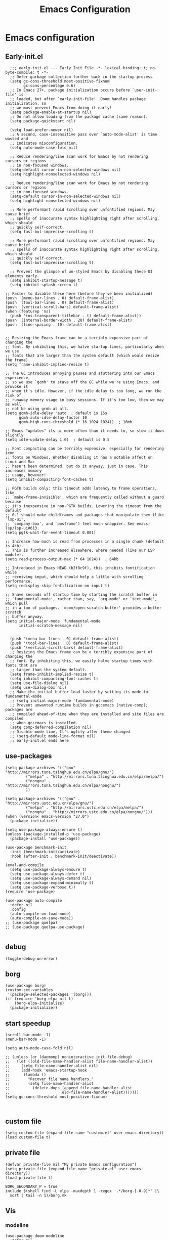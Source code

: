 #+title: Emacs Configuration
#+auto_tangle: t
#+property: header-args:elisp :noweb yes :results silent :mkdirp yes :tangle "~/.emacs.d/init.el"  :exports code

* Emacs configuration
** Early-init.el
#+begin_src elisp :tangle ~/.emacs.d/early-init.el
  ;;; early-init.el --- Early Init File -*- lexical-binding: t; no-byte-compile: t -*-
  ;; Defer garbage collection further back in the startup process
  (setq gc-cons-threshold most-positive-fixnum
        gc-cons-percentage 0.6)
  ;; In Emacs 27+, package initialization occurs before `user-init-file' is
  ;; loaded, but after `early-init-file'. Doom handles package initialization, so
  ;; we must prevent Emacs from doing it early!
  (setq package-enable-at-startup nil)
  ;; Do not allow loading from the package cache (same reason).
  (setq package-quickstart nil)

  (setq load-prefer-newer nil)
  ;; A second, case-insensitive pass over `auto-mode-alist' is time wasted and
  ;; indicates misconfiguration.
  (setq auto-mode-case-fold nil)

  ;; Reduce rendering/line scan work for Emacs by not rendering cursors or regions
  ;; in non-focused windows.
  (setq-default cursor-in-non-selected-windows nil)
  (setq highlight-nonselected-windows nil)

  ;; Reduce rendering/line scan work for Emacs by not rendering cursors or regions
  ;; in non-focused windows.
  (setq-default cursor-in-non-selected-windows nil)
  (setq highlight-nonselected-windows nil)

  ;; More performant rapid scrolling over unfontified regions. May cause brief
  ;; spells of inaccurate syntax highlighting right after scrolling, which should
  ;; quickly self-correct.
  (setq fast-but-imprecise-scrolling t)

  ;; More performant rapid scrolling over unfontified regions. May cause brief
  ;; spells of inaccurate syntax highlighting right after scrolling, which should
  ;; quickly self-correct.
  (setq fast-but-imprecise-scrolling t)

  ;; Prevent the glimpse of un-styled Emacs by disabling these UI elements early.
  (setq inhibit-startup-message t)
  (setq inhibit-splash-screen t)

;; Faster to disable these here (before they've been initialized)
(push '(menu-bar-lines . 0) default-frame-alist)
(push '(tool-bar-lines . 0) default-frame-alist)
(push '(vertical-scroll-bars) default-frame-alist)
(when (featurep 'ns)
  (push '(ns-transparent-titlebar . t) default-frame-alist))
(push '(internal-border-width . 20) default-frame-alist)
(push '(line-spacing . 10) default-frame-alist)


;; Resizing the Emacs frame can be a terribly expensive part of changing the
;; font. By inhibiting this, we halve startup times, particularly when we use
;; fonts that are larger than the system default (which would resize the frame).
(setq frame-inhibit-implied-resize t)

;; The GC introduces annoying pauses and stuttering into our Emacs experience,
;; so we use `gcmh' to stave off the GC while we're using Emacs, and provoke it
;; when it's idle. However, if the idle delay is too long, we run the risk of
;; runaway memory usage in busy sessions. If it's too low, then we may as well
;; not be using gcmh at all.
(setq gcmh-idle-delay 'auto  ; default is 15s
      gcmh-auto-idle-delay-factor 10
      gcmh-high-cons-threshold (* 16 1024 1024))  ; 16mb

;; Emacs "updates" its ui more often than it needs to, so slow it down slightly
(setq idle-update-delay 1.0)  ; default is 0.5

;; Font compacting can be terribly expensive, especially for rendering icon
;; fonts on Windows. Whether disabling it has a notable affect on Linux and Mac
;; hasn't been determined, but do it anyway, just in case. This increases memory
;; usage, however!
(setq inhibit-compacting-font-caches t)

;; PGTK builds only: this timeout adds latency to frame operations, like
;; `make-frame-invisible', which are frequently called without a guard because
;; it's inexpensive in non-PGTK builds. Lowering the timeout from the default
;; 0.1 should make childframes and packages that manipulate them (like `lsp-ui',
;; `company-box', and `posframe') feel much snappier. See emacs-lsp/lsp-ui#613.
(setq pgtk-wait-for-event-timeout 0.001)

;; Increase how much is read from processes in a single chunk (default is 4kb).
;; This is further increased elsewhere, where needed (like our LSP module).
(setq read-process-output-max (* 64 1024))  ; 64kb

;; Introduced in Emacs HEAD (b2f8c9f), this inhibits fontification while
;; receiving input, which should help a little with scrolling performance.
(setq redisplay-skip-fontification-on-input t)

;; Shave seconds off startup time by starting the scratch buffer in
;; `fundamental-mode', rather than, say, `org-mode' or `text-mode', which pull
;; in a ton of packages. `doom/open-scratch-buffer' provides a better scratch
;; buffer anyway.
(setq initial-major-mode 'fundamental-mode
      initial-scratch-message nil)


  (push '(menu-bar-lines . 0) default-frame-alist)
  (push '(tool-bar-lines . 0) default-frame-alist)
  (push '(vertical-scroll-bars) default-frame-alist)
  ;; Resizing the Emacs frame can be a terribly expensive part of changing the
  ;; font. By inhibiting this, we easily halve startup times with fonts that are
  ;; larger than the system default.
  (setq frame-inhibit-implied-resize t)
  (setq inhibit-compacting-font-caches t)
  (setq use-file-dialog nil)
  (setq use-dialog-box nil)
  ;; Make the initial buffer load faster by setting its mode to fundamental-mode
  ;; (setq initial-major-mode 'fundamental-mode)
  ;; Prevent unwanted runtime builds in gccemacs (native-comp); packages are
  ;; compiled ahead-of-time when they are installed and site files are compiled
  ;; when gccemacs is installed.
  (setq comp-deferred-compilation nil)
  ;; Disable mode-line, It's uglily after theme changed
  ;; (setq-default mode-line-format nil)
  ;; early-init.el ends here
#+end_src

** use-packages
#+begin_src elisp 
    (setq package-archives '(("gnu"   . "http://mirrors.tuna.tsinghua.edu.cn/elpa/gnu/")
             ("melpa" . "http://mirrors.tuna.tsinghua.edu.cn/elpa/melpa/")
             ("nongnu" . "http://mirrors.tuna.tsinghua.edu.cn/elpa/nongnu/")
             ))

    (setq package-archives '(("gnu" . "http://mirrors.ustc.edu.cn/elpa/gnu/")
             ("melpa" . "http://mirrors.ustc.edu.cn/elpa/melpa/")
             ("nongnu" . "http://mirrors.ustc.edu.cn/elpa/nongnu/")))
    (when (version< emacs-version "27.0")
      (package-initialize))

    (setq use-package-always-ensure t)
    (unless (package-installed-p 'use-package)
      (package-install 'use-package))

    (use-package benchmark-init 
      :init (benchmark-init/activate) 
      :hook (after-init . benchmark-init/deactivate))

    (eval-and-compile 
      (setq use-package-always-ensure t)
      (setq use-package-always-defer t)
      (setq use-package-always-demand nil) 
      (setq use-package-expand-minimally t) 
      (setq use-package-verbose t))
    (require 'use-package)

    (use-package auto-compile
      :defer nil
      :config
      (auto-compile-on-load-mode)
      (auto-compile-on-save-mode))
    ;; (use-package quelpa)
    ;; (use-package quelpa-use-package)

#+end_src

** debug
#+begin_src elisp :tangle no
  (toggle-debug-on-error)
#+end_src

** borg
#+begin_src elisp :tangle no
  (use-package borg)
  (custom-set-variables
   '(package-selected-packages '(borg)))
  (if (require 'borg-elpa nil t)
      (borg-elpa-initialize)
    (package-initialize))
#+end_src

** start speedup
#+begin_src elisp
  (scroll-bar-mode -1)
  (menu-bar-mode -1)

  (setq auto-mode-case-fold nil)

  ;; (unless (or (daemonp) noninteractive init-file-debug)
  ;;   (let ((old-file-name-handler-alist file-name-handler-alist))
  ;;     (setq file-name-handler-alist nil)
  ;;     (add-hook 'emacs-startup-hook
  ;; 	  (lambda ()
  ;; 		"Recover file name handlers."
  ;; 		(setq file-name-handler-alist
  ;; 		  (delete-dups (append file-name-handler-alist
  ;; 					   old-file-name-handler-alist)))))))
  (setq gc-cons-threshold most-positive-fixnum)


#+end_src

** custom file
#+begin_src elisp 
  (setq custom-file (expand-file-name "custom.el" user-emacs-directory))
  (load custom-file t)
#+end_src
** private file
#+begin_src elisp
  (defvar private-file nil "My private Emacs configuration")
  (setq private-file (expand-file-name "private.el" user-emacs-directory))
  (load private-file t)
#+end_src

#+begin_src shell :tangle ~/.emacs.d/Makefile
  BORG_SECONDARY_P = true
  include $(shell find -L elpa -maxdepth 1 -regex '.*/borg-[.0-9]*' |\
    sort | tail -n 1)/borg.mk
#+end_src

** Vis
*** modeline
#+begin_src elisp
  (use-package doom-modeline
    :defer nil
    :hook (after-init . doom-modeline-mode))
#+end_src
*** tab-bar
#+begin_src elisp
  (setq tab-bar-new-button-show nil)
  (setq tab-bar-close-button-show nil)
  (with-eval-after-load 'tab-bar
    (face-spec-set 'tab-bar-tab
           '((((background light))
              :foreground "controlAccentColor" :inherit nil)
             (t
              :foreground "deep sky blue" :inherit nil))
           'face-override-spec)

    (face-spec-set 'tab-bar
           '((((background light))
              :inherit modus-themes-tab-backdrop :underline t)
             (t
              :inherit modus-themes-tab-backdrop :underline t))
           'face-override-spec))

  (add-to-list 'tab-bar-format 'tab-bar-format-align-right t)
  (add-to-list 'tab-bar-format 'tab-bar-format-global t)
  ;; (tab-bar-mode t)
#+end_src
*** window-divider
#+begin_src elisp
  (setq window-divider-default-bottom-width 1)
  (setq window-divider-default-right-width 1)
  (setq window-divider-default-places t)
  (face-spec-set 'window-divider
		   '((((background light))
		      :foreground "#000000")
		     (t
		      :foreground "#FFFFFF"))
		   'face-override-spec)
  (add-hook 'after-init-hook #'window-divider-mode)
#+end_src
** info-colors
#+begin_src elisp
  (add-hook 'Info-selection-hook #'info-colors-fontify-node)
#+end_src
** rainbow-mode
#+begin_src elisp
  (use-package rainbow-mode
    :hook (prog-mode . rainbow-mode))
#+end_src
** doom-themes
#+begin_src elisp
  (use-package doom-themes
    :config
    (setq doom-themes-enable-bold t    ; if nil, bold is universally disabled
          doom-themes-enable-italic t) ; if nil, italics is universally disabled
    (load-theme 'doom-one-light t)
    (doom-themes-visual-bell-config)
    (setq doom-themes-treemacs-theme "doom-atom") ; use "doom-colors" for less minimal icon theme
    (doom-themes-treemacs-config)
    ;; Corrects (and improves) org-mode's native fontification.
    (doom-themes-org-config))
#+end_src

** doom-snippets
#+begin_src elisp
  (use-package yasnippet
    :defer nil
    :config
    (yas-global-mode 1))
  (use-package yasnippet-snippets)
#+end_src
** rime
#+begin_src elisp
  (use-package rime
    :defer nil
    :custom
    (default-input-method "rime")
    :bind
    (:map rime-active-mode-map
          ("<tab>" . 'rime-inline-ascii)
          :map rime-mode-map
          ("C-`" . 'rime-send-keybinding)
          ("M-j" . 'rime-force-enable))
    :config
    (setq rime-inline-ascii-trigger 'shift-l)
    (setq rime-disable-predicates
          '(rime-predicate-current-uppercase-letter-p
            rime-predicate-punctuation-line-begin-p))
    (setq rime-show-candidate 'posframe))
#+end_src

** Builtin

*** y-or-n-p
#+begin_src elisp
  (setq use-short-answers t)
#+end_src
*** message
*** bell
#+begin_src elisp
  (setq ring-bell-function 'ignore)
#+end_src
#+begin_src elisp
  (setq message-kill-buffer-on-exit t)
  (setq message-kill-buffer-query nil)
#+end_src
*** Send mail
#+begin_src elisp
  (setq send-mail-function 'sendmail-send-it)
  (setq sendmail-program (executable-find "msmtp"))
  (setq mail-specify-envelope-from t)
  (setq mail-envelope-from 'header)
#+end_src
*** indent-tab-mode
#+begin_src elisp
  (setq-default indent-tabs-mode nil)
  (setq-default tab-width 4)
#+end_src
*** kill-ring
Do not saves duplicates in kill-ring
#+begin_src elisp
  (setq kill-do-not-save-duplicates t)
#+end_src

*** trash
#+begin_src elisp
  (setq delete-by-moving-to-trash t)
#+end_src

*** system coding
#+begin_src elisp
  (prefer-coding-system 'utf-8)
  (set-default-coding-systems 'utf-8)
  (set-terminal-coding-system 'utf-8)
  (set-keyboard-coding-system 'utf-8)
#+end_src
*** paren
#+begin_src elisp
  (setq show-paren-style 'mixed
	show-paren-when-point-inside-paren t
	show-paren-when-point-in-periphery t)
  (add-hook 'text-mode-hook #'show-paren-mode)
#+end_src

*** autorevert
#+begin_src elisp
  (setq auto-revert-verbose t)
 #+end_src
*** windmove
#+begin_src elisp
  (global-set-key (kbd "C-c w b") 'windmove-left)
  (global-set-key (kbd "C-c w n") 'windmove-down)
  (global-set-key (kbd "C-c w p") 'windmove-up)
  (global-set-key (kbd "C-c w f") 'windmove-right)
#+end_src
*** server
#+begin_src elisp
  (require 'server)
  (unless (server-running-p)
    (server-mode 1))
#+end_src
*** so-long
#+begin_src elisp
  (use-package so-long
    :hook (text-mode . global-so-long-mode))
#+end_src
*** ibuffer
#+begin_src elisp
  (setq ibuffer-saved-filter-groups
        (quote (("default"
                 ("dired" (mode . dired-mode))
                 ("org" (mode . org-mode))
                 ("planner" (or
                             (name . "^\\*Calendar\\*$")
                             (name . "^diary$")
                             (mode . muse-mode)))
                 ("emacs" (or
                           (name . "^\\*scratch\\*$")
                           (name . "^\\*Messages\\*$")))))))
  (add-hook 'ibuffer-mode-hook
            (lambda ()
              (ibuffer-switch-to-saved-filter-groups "default")))
#+end_src
*** mouse-avoidance
#+begin_src elisp
  (mouse-avoidance-mode 'banish)
#+end_src
*** large file
#+begin_src elisp
  (setq large-file-warning-threshold nil)
#+end_src

** Third Packages
*** gcmh
#+begin_src elisp
  (use-package gcmh
    :defer nil
    :config
    (setq gcmh-idle-delay 'auto)
    (setq gcmh-auto-idle-delay-factor 10)
    (setq gcmh-high-cons-threshold #x1000000)
    (gcmh-mode 1))
#+end_src
*** recentf
#+begin_src elisp
  (use-package recentf
    :config
    (add-hook 'kill-emacs-hook #'recentf-cleanup)
    (setq recentf-auto-cleanup 'never) ;; disable before we start recentf!
    (setq recentf-max-saved-items 1000)
    (setq recentf-exclude nil)
    (recentf-mode 1))
#+end_src
*** projectile
#+begin_src elisp
  (use-package projectile
    :config
    (projectile-mode +1)
    (define-key projectile-mode-map (kbd "C-c p") 'projectile-command-map))
#+END_SRC
** Font
#+begin_src elisp
  (add-to-list 'default-frame-alist '(font . "Roboto Mono-15"))
  (set-face-attribute 'default t :font "Roboto Mono-15")
#+end_src

** icons
#+begin_src elisp
  (use-package all-the-icons
    :if (display-graphic-p))

  (use-package all-the-icons-dired
    :hook (dired-mode . all-the-icons-dired-mode))

  (use-package all-the-icons-ibuffer
    :hook (dired-mode . all-the-icons-ibuffer-mode))
#+end_src
** dired
*** files
#+begin_src elisp
  (setq confirm-kill-processes nil)
  (add-to-list 'revert-without-query ".+\\.org")
  (add-to-list 'revert-without-query ".+\\.tex")
  (add-to-list 'revert-without-query ".+\\.pdf")
#+end_src

*** dired
#+begin_src elisp
  (setq dired-recursive-deletes 'always)
  (setq dired-recursive-copies 'always)
  (setq global-auto-revert-non-file-buffers t)
  (setq auto-revert-verbose nil)
  (setq dired-dwim-target t)
  (setq delete-by-moving-to-trash t)
  (setq load-prefer-newer t)
  (setq auto-revert-use-notify nil)
  (setq auto-revert-interval 3)
  (setq dired-listing-switches "-al --group-directories-first")
  (put 'dired-find-alternate-file 'disabled nil)
#+end_src
*** save place
This means when you visit a file, point goes to the last place where it was when you previously visited the same file.
#+begin_src elisp
  (add-hook 'on-first-file-hook #'save-place-mode)
#+end_src
*** save hist
Toggle saving of minibuffer history.
#+begin_src elisp
  ;; Persist history over Emacs restarts. Vertico sorts by history position.
  (use-package savehist
    :defer nil
    :init
    (savehist-mode)
    :config
    (setq history-length 1000)
    (setq savehist-save-minibuffer-history 1)
    (setq savehist-additional-variables '(kill-ring
                                          search-ring
                                          regexp-search-ring))
    (setq history-delete-duplicates t)
    (add-hook 'on-first-input-hook #'savehist-mode))
#+end_src

*** undo
#+begin_src elisp
  (use-package vundo
    :demand
    :config
    (setq vundo-glyph-alist vundo-unicode-symbols))
#+end_src

*** ispell
#+begin_src elisp
  (setq ispell-program-name "aspell")
  (setq ispell-extra-args '("--sug-mode=ultra" "--lang=en_US" "--run-together"))
#+end_src

*** Flymake
#+begin_src elisp :tangle no
  (add-hook 'prog-mode-hook 'flymake-mode)
  (add-hook 'flymake-mode-hook 'flymake-popon-mode)
#+end_src

*** python flymake
#+begin_src elisp
  (add-hook 'python-mode-hook 'flymake-mode)
  (add-hook 'flymake-mode-hook 'flymake-popon-mode)

  (add-hook 'python-mode-hook 'flymake-python-pyflakes-load)
  (setq flymake-python-pyflakes-executable "flake8")
  (setq flymake-python-pyflakes-extra-arguments '("--ignore=W806"))
#+end_src
*** eldoc
在 echo 中显示有关函数或变量的信息。
#+begin_src elisp
  (use-package eldoc
    :config
    (add-hook 'on-first-buffer-hook 'eldoc-mode))
#+end_src

*** marginalia
#+begin_src elisp
(use-package marginalia
  :defer nil
  :config
  (marginalia-mode))
#+end_src

*** orderless
#+begin_src elisp
  ;; Optionally use the `orderless' completion style.
  (use-package orderless
    :defer nil
    :init
    ;; Configure a custom style dispatcher (see the Consult wiki)
    ;; (setq orderless-style-dispatchers '(+orderless-dispatch)
    ;;       orderless-component-separator #'orderless-escapable-split-on-space)
    (setq completion-styles '(orderless basic)
          completion-category-defaults nil
          completion-category-overrides '((file (styles partial-completion)))))
#+end_src
*** corfu
#+begin_src elisp
  (use-package corfu
    :defer nil
    :init
    (global-corfu-mode)
    :config
    (setq corfu-auto t)
    (setq corfu-cycle t)
    (setq corfu-quit-at-boundary t)
    (setq corfu-auto-prefix 2)
    (setq corfu-preselect-first t)
    (setq corfu-quit-no-match t)
    (setq completion-cycle-threshold 3)

    (defun corfu-enable-always-in-minibuffer ()
      "Enable Corfu in the minibuffer if Vertico/Mct are not active."
      (unless (or (bound-and-true-p mct--active)
                  (bound-and-true-p vertico--input))
        (corfu-mode 1)))
    (add-hook 'minibuffer-setup-hook #'corfu-enable-always-in-minibuffer 1)

    (add-hook 'on-first-input-hook #'global-corfu-mode)
    (add-hook 'on-first-input-hook #'corfu-history-mode)
    (add-hook 'on-first-input-hook #'corfu-indexed-mode))
#+end_src
*** corfu-doc
#+begin_src elisp
  (use-package corfu-doc
    :config
    (add-hook 'corfu-mode-hook #'corfu-doc-mode)
    (setq corfu-doc-delay 0.5
          corfu-doc-max-width 70
          corfu-doc-max-height 20)
    (with-eval-after-load 'corfu
      (define-key corfu-map (kbd "M-p") #'corfu-doc-scroll-down)
      (define-key corfu-map (kbd "M-n") #'corfu-doc-scroll-up)))
#+end_src
*** kind-icon

#+begin_src elisp
  (use-package kind-icon
    :config
    (setq kind-icon-default-face 'corfu-default)
    (setq kind-icon-use-icons nil)
    (with-eval-after-load 'corfu
      (add-to-list 'corfu-margin-formatters #'kind-icon-margin-formatter)))
#+end_src

*** consult
#+begin_src elisp
  (use-package consult
    :defer nil
    :config
    (add-hook 'completion-list-mode-hook 'consult-preview-at-point-mode)
    (global-set-key (kbd "C-x C-b") 'consult-buffer)
    (global-set-key (kbd "M-y") 'consult-yank-pop)
    (global-set-key (kbd "C-c f r") 'consult-recent-file)
    (global-set-key (kbd "C-c o o") 'consult-outline))
#+end_src

*** embark
#+begin_src elisp
(use-package embark
  :bind
  (("C-." . embark-act)         ;; pick some comfortable binding
   ("C-;" . embark-dwim)        ;; good alternative: M-.
   ("C-h B" . embark-bindings)) ;; alternative for `describe-bindings'
  :init
  ;; Optionally replace the key help with a completing-read interface
  (setq prefix-help-command #'embark-prefix-help-command)
  :config
  ;; Hide the mode line of the Embark live/completions buffers
  (add-to-list 'display-buffer-alist
               '("\\`\\*Embark Collect \\(Live\\|Completions\\)\\*"
                 nil
                 (window-parameters (mode-line-format . none)))))

;; Consult users will also want the embark-consult package.
(use-package embark-consult
  :after (embark consult)
  :demand t ; only necessary if you have the hook below
  ;; if you want to have consult previews as you move around an
  ;; auto-updating embark collect buffer
  :hook
  (embark-collect-mode . consult-preview-at-point-mode))
#+end_src

** cape
#+begin_src elisp
  ;; Add extensions
  (use-package cape
    :defer nil
    ;; Bind dedicated completion commands
    ;; Alternative prefix keys: C-c p, M-p, M-+, ...
    :bind (("C-c p p" . completion-at-point) ;; capf
           ("C-c p t" . complete-tag)        ;; etags
           ("C-c p d" . cape-dabbrev)        ;; or dabbrev-completion
           ("C-c p h" . cape-history)
           ("C-c p f" . cape-file)
           ("C-c p k" . cape-keyword)
           ("C-c p s" . cape-symbol)
           ("C-c p a" . cape-abbrev)
           ("C-c p i" . cape-ispell)
           ("C-c p l" . cape-line)
           ("C-c p w" . cape-dict)
           ("C-c p \\" . cape-tex)
           ("C-c p _" . cape-tex)
           ("C-c p ^" . cape-tex)
           ("C-c p &" . cape-sgml)
           ("C-c p r" . cape-rfc1345))
    :init
    ;; Add `completion-at-point-functions', used by `completion-at-point'.
    (add-to-list 'completion-at-point-functions #'cape-file)
    (add-to-list 'completion-at-point-functions #'cape-dabbrev)
    ;;(add-to-list 'completion-at-point-functions #'cape-history)
    ;;(add-to-list 'completion-at-point-functions #'cape-keyword)
    ;;(add-to-list 'completion-at-point-functions #'cape-tex)
    ;;(add-to-list 'completion-at-point-functions #'cape-sgml)
    ;;(add-to-list 'completion-at-point-functions #'cape-rfc1345)
    ;;(add-to-list 'completion-at-point-functions #'cape-abbrev)
    ;;(add-to-list 'completion-at-point-functions #'cape-ispell)
    ;;(add-to-list 'completion-at-point-functions #'cape-dict)
    ;;(add-to-list 'completion-at-point-functions #'cape-symbol)
    ;;(add-to-list 'completion-at-point-functions #'cape-line)
  )
#+end_src

** dashboard
#+begin_src elisp
  (use-package dashboard
    :defer nil
    :config
    (dashboard-setup-startup-hook)
    (setq dashboard-banner-logo-title "Welcome to Emacs Dashboard")
    (setq dashboard-center-content t)
    (setq dashboard-items '((recents  . 5)
                            (bookmarks . 5)
                            (projects . 5)
                            (agenda . 5)
                            (registers . 5))))
#+end_src
** flycheck
#+begin_src elisp
  (use-package flycheck
    :hook (after-init . global-flycheck-mode))
#+end_src
** which-key
#+begin_src elisp
  (use-package which-key
    :defer nil
    :config (which-key-mode))
#+end_src
* Programing Languages
** complettion
#+begin_src elisp

  ;;; vertico
  ;; Enable vertico
  (use-package vertico
    :defer nil
    :init
    (vertico-mode)

    ;; Different scroll margin
    ;; (setq vertico-scroll-margin 0)

    ;; Show more candidates
    ;; (setq vertico-count 20)

    ;; Grow and shrink the Vertico minibuffer
    ;; (setq vertico-resize t)

    ;; Optionally enable cycling for `vertico-next' and `vertico-previous'.
    ;; (setq vertico-cycle t)
    )


  ;; A few more useful configurations...
  (use-package emacs
    :init
    ;; Add prompt indicator to `completing-read-multiple'.
    ;; We display [CRM<separator>], e.g., [CRM,] if the separator is a comma.
    (defun crm-indicator (args)
      (cons (format "[CRM%s] %s"
                    (replace-regexp-in-string
                     "\\`\\[.*?]\\*\\|\\[.*?]\\*\\'" ""
                     crm-separator)
                    (car args))
            (cdr args)))
    (advice-add #'completing-read-multiple :filter-args #'crm-indicator)

    ;; Do not allow the cursor in the minibuffer prompt
    (setq minibuffer-prompt-properties
          '(read-only t cursor-intangible t face minibuffer-prompt))
    (add-hook 'minibuffer-setup-hook #'cursor-intangible-mode)

    ;; Emacs 28: Hide commands in M-x which do not work in the current mode.
    ;; Vertico commands are hidden in normal buffers.
    ;; (setq read-extended-command-predicate
    ;;       #'command-completion-default-include-p)

    ;; Enable recursive minibuffers
    (setq enable-recursive-minibuffers t))
#+end_src
** Smex
#+begin_src elisp
  (use-package smex)
  (use-package ivy)
  (use-package counsel)

#+end_src

* Orgmode
** Better Default
#+begin_src elisp
  (setq org-modules '())
  (setq org-deadline-warning-days 7)
  (setq org-imenu-depth 4)
  (setq org-return-follows-link t)
  (setq org-agenda-dim-blocked-tasks t)
  (setq org-image-actual-width nil)
  (setq org-display-remote-inline-images 'download)
  (setq org-log-into-drawer t)
  (setq org-fast-tag-selection-single-key 'expert)
  (setq org-adapt-indentation nil)
  (setq org-support-shift-select t)
  (setq org-treat-S-cursor-todo-selection-as-state-change nil)
  (setq org-hide-leading-stars nil)
  (setq org-startup-with-inline-images t)

  (global-set-key (kbd "C-c o l") 'org-cliplink)
  (global-set-key (kbd "C-c o i") 'org-toggle-inline-images)
  (global-set-key (kbd "C-c o I") 'org-redisplay-inline-images)
  (global-set-key (kbd "C-c o p i") 'org-id-get-create)
  (global-set-key (kbd "C-c o b") 'org-switchb)
#+end_src
** config
#+begin_src elisp
      (setq org-directory "~/Documents/2022/")
      (setq org-agenda-files (list org-directory))
      (setq org-attach-id-dir (concat org-directory "attachments"))
      (use-package org
        :init
        (setq org-export-use-babel nil)
        :hook
        (org-mode . turn-on-visual-line-mode)
        :config
        (setq org-latex-listings 'minted)
        (setq org-publish-project-alist
              '(("orgfiles"
                 :base-directory "~/Documents/2022"
                 :base-extension "org"
                 :publishing-directory "~/org/public_html"
                 :publishing-function org-html-publish-to-html
                 :with-toc t
                 :auto-preamble t
                 :auto-sitemap
                 :sitemap-title "Notes"
                 :sitemap-sort-files
                 :html-head "<link rel=\"stylesheet\" type=\"text/css\" href=\"style/worg.css\" />"
                 :html-preamble nil)
                ("images"
                 :base-directory (concat org-directory "attachments")
                 :base-extension "png\\|jpg\\|webp"
                 :recursive t
                 :publishing-directory "~/org/public_html/images"
                 :publishing-function org-publish-attachment)
                ("other"
                 :base-directory "~/other/"
                 :base-extension "css\\|el"
                 :publishing-directory "~/org/public_html/others"
                 :recursive t
                 :publishing-function org-publish-attachment)
                ("org" :components ("orgfiles" "images" "other"))))
        ;; Tags with fast selection keys
        (setq org-tag-alist (quote (("noexport" . ?n)
                                    (:startgroup)
                                    ("@office" . ?o)
                                    ("@field" . ?f)
                                    (:endgroup)
                                    ("personal" . ?p)
                                    ("work" . ?w)
                                    ("cancelled" . ?c)
                                    ("read" . ?r)
                                    ("browse" . ?b)
                                    ("flagged" . ??))))
        ;; Allow setting single tags without the menu
        (setq org-fast-tag-selection-single-key (quote expert))
        ;; For tag searches ignore tasks with scheduled and deadline dates
        (setq org-agenda-tags-todo-honor-ignore-options t)
        (setq org-startup-folded "folded")
        (setq org-export-async-debug nil)
        :hook (org-mode . org-indent-mode))

#+end_src

** org todo
If you do not provide the separator bar, the last state is used as the DONE state.
#+begin_src elisp
  (setq org-todo-repeat-to-state t)
  (setq org-todo-keywords
	'((sequence "TODO(t)" "NEXT(n)" "STARTED" "|" "WAIT(w@)" "SOMEDAY(s@)" "CNCL(c@/!)" "DONE(d)")))
  (setq org-todo-state-tags-triggers
	(quote (("CNCL" ("CNCL" . t))
		("WAIT" ("WAIT" . t))
		("SOMEDAY" ("WAIT") ("SOMEDAY" . t))
		(done ("WAIT") ("SOMEDAY"))
		("TODO" ("WAIT") ("CNCL") ("SOMEDAY"))
		("NEXT" ("WAIT") ("CNCL") ("SOMEDAY"))
		("DONE" ("WAIT") ("CNCL") ("SOMEDAY")))))
#+end_src

** org protocol
#+begin_src elisp
(require 'org-protocol)
(defun transform-square-brackets-to-round-ones(string-to-transform)
  "Transforms [ into ( and ] into ), other chars left unchanged."
  (concat
   (mapcar #'(lambda (c) (if (equal c ?\[) ?\( (if (equal c ?\]) ?\) c))) string-to-transform)))
(setq org-capture-templates `(
                              ("p" "Protocal" entry (file+headline (lambda () (concat org-directory "/" (format-time-string "%Y%m%d") ".org")) "arxiv")
                               "* [[%:link][%(transform-square-brackets-to-round-ones \"%:description\")]]\n \n%i\n\n\n\n%?")
                              ("L" "Protocol Link" entry (file+headline (lambda () (concat org-directory "/" "notes_" (shell-command-to-string "date +%F__%H-%M-%S_%Z"))) "Inbox")
                               "* %^{Title_and_tag}\n [[%:link][%(transform-square-brackets-to-round-ones \"%:description\")]]\n")
                              ("w" "Web site" entry (file+headline (lambda () (concat org-directory "/" (format-time-string "%Y%m%d") ".org")) "arxiv")
                               "* %a :website:\n\n%U %?\n\n%:initial")
                              ("c" "Captured" entry (file+headline (lambda () (concat org-directory "/" (format-time-string "%Y%m%d") ".org")) "arxiv")
                               "* %t %:description\nlink: %l \n\n%i\n" :prepend t :empty-lines-after 1)
                              ("n" "Captured Now!" entry (file+headline (lambda () (concat org-directory "/" (format-time-string "%Y%m%d") ".org")) "arxiv")
                               "* %t %:description\nlink: %l \n\n%i\n" :prepend t :emptry-lines-after 1 :immediate-finish t)
                              ))
(setq org-tag-alist (quote (("noexport" . ?n)
                            (:startgroup)
                            ("@office" . ?o)
                            ("@field" . ?f)
                            (:endgroup)
                            ("personal" . ?p)
                            ("work" . ?w)
                            ("cancelled" . ?c)
                            ("read" . ?r)
                            ("browse" . ?b)
                            ("flagged" . ??))))

;; (setq org-latex-pdf-process
;;       '("xelatex -interaction nonstopmode -output-directory %o %f"
;; 	"bibtex %b"
;; 	"xelatex -interaction nonstopmode -output-directory %o %f"
;; 	"xelatex -interaction nonstopmode -output-directory %o %f"))
(setq org-latex-pdf-process (list "latexmk -xelatex -shell-escape -bibtex -f -pdf %f"))
#+end_src
** org-auto-tangle
#+begin_src elisp
  (use-package org-auto-tangle
    :defer nil
    :hook (org-mode . org-auto-tangle-mode))
#+end_src
** org-src
默认是在右侧打开编辑 buffer ，我的屏幕小，所以我选择当前窗口打开编辑 buffer 。
#+begin_src elisp
  (with-eval-after-load 'org
    (setq org-src-window-setup 'current-window)
    (setq org-src-ask-before-returning-to-edit-buffer nil))
#+end_src
** org faces
#+begin_src elisp
  (setq org-todo-keyword-faces
	  '(("TODO" :foreground "Red" :weight bold)
	    ("NEXT" :foreground "Forest green" :weight bold)
	    ("SOMEDAY" :foreground "blue" :weight bold)
	    ("DONE" :foreground "#705628" :weight bold)
	    ("WAIT" :foreground "Orange" :weight bold)
	    ("CNCL" :foreground "#b4534b" :weight bold)))
#+end_src

** org-babel
根据需要加载 org-babel-load-languages, 加快 Emacs 的启动速度，[[https://emacs-china.org/t/org-babel/18699][相关讨论见 Emacs-china 论坛]]。
#+begin_src elisp
  (setq org-babel-python-command "python3")
#+end_src
#+begin_src elisp
  ;; (org-babel-do-load-languages
  ;;  'org-babel-load-languages
  ;;  '((elisp . t)))
  (defun my/org-babel-execute-src-block (&optional _arg info _params)
    "Load language if needed"
    (let* ((lang (nth 0 info))
           (sym (if (member (downcase lang) '("c" "cpp" "c++")) 'C (intern lang)))
           (backup-languages org-babel-load-languages))
      ;; - (LANG . nil) 明确禁止的语言，不加载。
      ;; - (LANG . t) 已加载过的语言，不重复载。
      (unless (assoc sym backup-languages)
        (condition-case err
            (progn
              (org-babel-do-load-languages 'org-babel-load-languages (list (cons sym t)))
              (setq-default org-babel-load-languages (append (list (cons sym t)) backup-languages)))
          (file-missing
           (setq-default org-babel-load-languages backup-languages)
           err)))))
  (advice-add 'org-babel-execute-src-block :before 'my/org-babel-execute-src-block)
  (setq org-confirm-babel-evaluate nil)
#+end_src
** org-attach
#+begin_src elisp
  (setq org-attach-id-to-path-function-list
	'(org-attach-id-ts-folder-format
	  org-attach-id-uuid-folder-format))
  (setq org-attach-dir-relative t)
#+end_src
** org-refile
#+begin_src elisp
  (setq org-refile-targets '((nil :maxlevel . 9)
			     (org-agenda-files :maxlevel . 9)))
  (setq org-refile-use-outline-path t)
  (setq org-outline-path-complete-in-steps nil)
  (setq org-refile-allow-creating-parent-nodes 'confirm)
  (setq org-refile-use-outline-path 'file)
  (setq org-refile-active-region-within-subtree t)
#+end_src
** org-id
#+begin_src elisp
  (setq org-id-method 'ts)
  (setq org-id-link-to-org-use-id 'create-if-interactive)
#+end_src
Copy id to clipboard.
#+begin_src elisp
  (defun my/copy-idlink-to-clipboard ()
    "Copy idlink to clipboard."
    (interactive)
    (when (eq major-mode 'org-agenda-mode) ;switch to orgmode
      (org-agenda-show)
      (org-agenda-goto))
    (when (eq major-mode 'org-mode) ; do this only in org-mode buffers
      (let* ((mytmphead (nth 4 (org-heading-components)))
	     (mytmpid (funcall 'org-id-get-create))
	     (mytmplink (format "[[id:%s][%s]]" mytmpid mytmphead)))
	(kill-new mytmplink)
	(message "Copied %s to killring (clipboard)" mytmplink)))
    (switch-to-buffer (concat (format-time-string "%Y-%m-%d") ".org")))
#+end_src
#+begin_src elisp
  (global-set-key (kbd "C-c p i") 'org-id-get-create)
  (global-set-key (kbd "<f8>") 'my/copy-idlink-to-clipboard)
#+end_src
** toc-org
#+begin_src elisp
  (use-package toc-org
    :config
    (add-hook 'org-mode-hook 'toc-org-mode))
#+end_src
** org-superstar
#+begin_src elisp
  (use-package org-superstar
    :config
    :hook (org-mode . org-superstar-mode))
#+end_src
** org-present
#+begin_src elisp
  (use-package org-present
    :config
    (add-hook 'org-present-mode-hook (lambda ()
                                       (org-present-big)
                                       (org-display-inline-images)
                                       (org-present-hide-cursor)
                                       (org-present-read-only)
                                       (global-tab-line-mode 0)
                                       (awesome-tray-disable)))
    (add-hook 'org-present-mode-quit-hook (lambda ()
                                            (org-present-small)
                                            (org-remove-inline-images)
                                            (org-present-show-cursor)
                                            (org-present-read-write)
                                            (global-tab-line-mode 1)
                                            (awesome-tray-enable))))
#+end_src

** bib
#+begin_src elisp
  (use-package org
    :config (require 'org-attach))

  (use-package ebib)

  (use-package citar
    :bind (("C-c ]" . citar-insert-citation)
           :map minibuffer-local-map
           ("M-b" . citar-insert-preset))
    :custom
    (citar-bibliography '("~/Documents/2022/papertii.bib")))


  (use-package helm
    :defer nil)
  (use-package helm-bibtex)

  (use-package org-ref
    :defer nil
    :config
    (require 'bibtex)
    (setq bibtex-autokey-year-length 4
          bibtex-autokey-name-year-separator "-"
          bibtex-autokey-year-title-separator "-"
          bibtex-autokey-titleword-separator "-"
          bibtex-autokey-titlewords 2
          bibtex-autokey-titlewords-stretch 1
          bibtex-autokey-titleword-length 5)
    (require 'org-ref)
    (require 'org-ref-helm)
    (define-key org-mode-map (kbd "C-c ]") 'org-ref-insert-link)
    )
  (setq bibtex-completion-bibliography '("/home/bladrome/Documents/2022/papertii.bib"))

#+end_src
*** consult-bibtex
#+begin_src elisp
  (defun my/consult-bibtex-start ()
    (require 'consult-bibtex))
  (add-hook 'on-first-buffer-hook 'my/consult-bibtex-start)

  (global-set-key (kbd "C-c b o") 'consult-bibtex-open-any)
  (global-set-key (kbd "C-c b e") 'consult-bibtex-show-entry)
#+end_src
** export
#+begin_src elisp
  (defun org-export-docx ()
    "Convert org to docx."
    (interactive)
    (let ((docx-file (concat (file-name-sans-extension (buffer-file-name)) ".docx"))
	  (template-file (expand-file-name "template.docx" my-template-directory)))
      (shell-command (format "pandoc %s -o %s --reference-doc=%s" (buffer-file-name) docx-file template-file))
      (message "Convert finish: %s" docx-file)))
#+end_src
*** auctex
#+begin_src elisp
    (use-package auctex
      :defer nil)

    (use-package tex
      :defer nil
      :ensure auctex
      :config
      (setq TeX-auto-save t))
#+end_src

* Applications
** git
#+begin_src elisp
  (use-package magit
    :config
    (setq magit-display-buffer-function 'magit-display-buffer-fullframe-status-topleft-v1)
    (magit-add-section-hook 'magit-status-sections-hook
                            'magit-insert-modules
                            'magit-insert-unpulled-from-upstream))
#+end_src
** eshell
#+begin_src elisp
  (global-set-key (kbd "C-`") 'eshell)
#+end_src
*** eshell buffer
#+begin_src elisp
  (add-to-list 'display-buffer-alist
               '("*eshell*"
                 (display-buffer-reuse-window
                  display-buffer-in-side-window)
                 (side . bottom)
                 (window-height . 0.3)
                 (slot . 1)
                 (window-parameters
                  (mode-line-format . none)
                  (tab-line-format . none))))
#+end_src
*** pdf tools


#+begin_src elisp
  (use-package pdf-tools
    :config
    (pdf-tools-install)
    (setq pdf-view-resize-factor 1.1)
    (setq-default pdf-view-display-size 'fit-page))

#+end_src
*** pdf-view
#+begin_src elisp
  (setq pdf-view-use-unicode-ligther nil)
  (setq pdf-view-use-scaling t)
  (setq pdf-view-use-imagemagick nil)
  (setq pdf-annot-activate-created-annotations nil)
  (defun my/get-file-name ()
      (interactive)
      (kill-new (file-name-base (buffer-file-name)))
      (message "Copied %s" (file-name-base (buffer-file-name))))
  (with-eval-after-load 'pdf-view
      (define-key pdf-view-mode-map (kbd "w") 'my/get-file-name)
      (define-key pdf-view-mode-map (kbd "h") 'pdf-annot-add-highlight-markup-annotation)
      (define-key pdf-view-mode-map (kbd "t") 'pdf-annot-add-text-annotation)
      (define-key pdf-view-mode-map (kbd "d") 'pdf-annot-delete)
      (define-key pdf-view-mode-map (kbd "q") 'kill-this-buffer)
      (define-key pdf-view-mode-map (kbd "y") 'pdf-view-kill-ring-save)
      (define-key pdf-view-mode-map (kbd "G") 'pdf-view-goto-page)
      (define-key pdf-view-mode-map [remap pdf-misc-print-document] 'mrb/pdf-misc-print-pages))
#+end_src
** custom
#+begin_src eslip
  (setq make-backup-files nil)
  (defun org-export-docx ()
  (interactive)
  (let ((docx-file (concat (file-name-sans-extension (buffer-file-name)) ".docx"))
           (template-file "/home/bladrome/.config/doom/template.docx"))
    (shell-command (format "pandoc %s -o %s --reference-doc=%s" (buffer-file-name) docx-file template-file))
    (message "Convert finish: %s" docx-file)))
#+end_src



* Exp
#+begin_src elisp
  (setq doom-theme nil)
  (add-to-list 'load-path
               "~/gitcode/nano-emacs/")
  (require 'nano-base-colors)
  (require 'nano-faces)
  (require 'nano)
  (require 'nano-theme)
  (require 'nano-theme-dark)
  (require 'nano-modeline)
  (require 'nano-counsel)
  (require 'nano-layout)
  (require 'nano-defaults)
  (menu-bar-mode -1)
#+end_src

